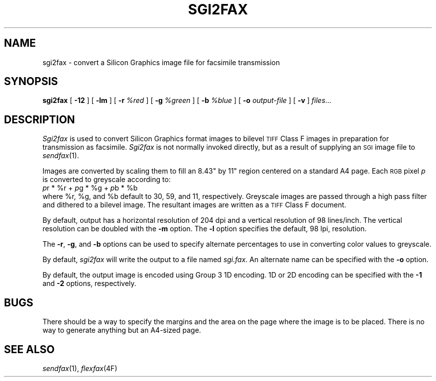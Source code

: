.\"	$Header: /usr/people/sam/flexkit/fax/man/man1/RCS/sgi2fax.1,v 1.1 91/05/08 17:39:09 sam Exp $
.\"
.\" Copyright (c) 1991 by Sam Leffler.
.\" All rights reserved.
.\"
.\" This file is provided for unrestricted use provided that this
.\" legend is included on all tape media and as a part of the
.\" software program in whole or part.  Users may copy, modify or
.\" distribute this file at will.
.\"
.TH SGI2FAX 1 "April 29, 1991"
.SH NAME
sgi2fax \- convert a Silicon Graphics image file for facsimile transmission
.SH SYNOPSIS
.B sgi2fax
[
.B \-12
] [
.B \-lm
] [
.B \-r
.I %red
] [
.B \-g
.I %green
] [
.B \-b
.I %blue
] [
.B \-o
.I output-file
] [
.B \-v
]
.IR files ...
.SH DESCRIPTION
.I Sgi2fax
is used to convert Silicon Graphics format images to
bilevel
.SM TIFF
Class F images in preparation for transmission as facsimile.
.I Sgi2fax
is not normally invoked directly, but as a result of
supplying an
.SM SGI
image file to
.IR sendfax (1).
.PP
Images are converted by scaling them to fill an 8.43" by 11"
region centered on a standard A4 page.
Each 
.SM RGB
pixel
.I p
is converted to greyscale according to:
.nf
.sp .5
.ti +0.5i
\fIp\fP\dr\u * %r + \fIp\fP\dg\u * %g + \fIp\fP\db\u * %b
.sp .5
.fi
where %r, %g, and %b default to 30, 59, and 11, respectively.
Greyscale images are passed through a high pass filter
and dithered to a bilevel image.
The resultant images are written as a 
.SM TIFF
Class F document.
.PP
By default, output has a horizontal resolution of 204 dpi
and a vertical resolution of 98 lines/inch.
The vertical resolution can be doubled with the
.B \-m
option.
The
.B \-l
option specifies the default, 98 lpi, resolution.
.PP
The
.BR \-r ,
.BR \-g ,
and
.B \-b
options can be used to specify alternate percentages to use
in converting color values to greyscale.
.PP
By default,
.I sgi2fax
will write the output to a file named
.IR sgi.fax .
An alternate name can be specified with the
.B \-o
option.
.PP
By default, the output image is encoded using Group 3 1D encoding.
1D or 2D encoding can be specified with the
.B \-1
and
.B \-2
options, respectively.
.SH BUGS
There should be a way to specify the margins and the
area on the page where the image is to be placed.
There is no way to generate anything but an A4-sized page.
.SH "SEE ALSO"
.IR sendfax (1),
.IR flexfax (4F)
